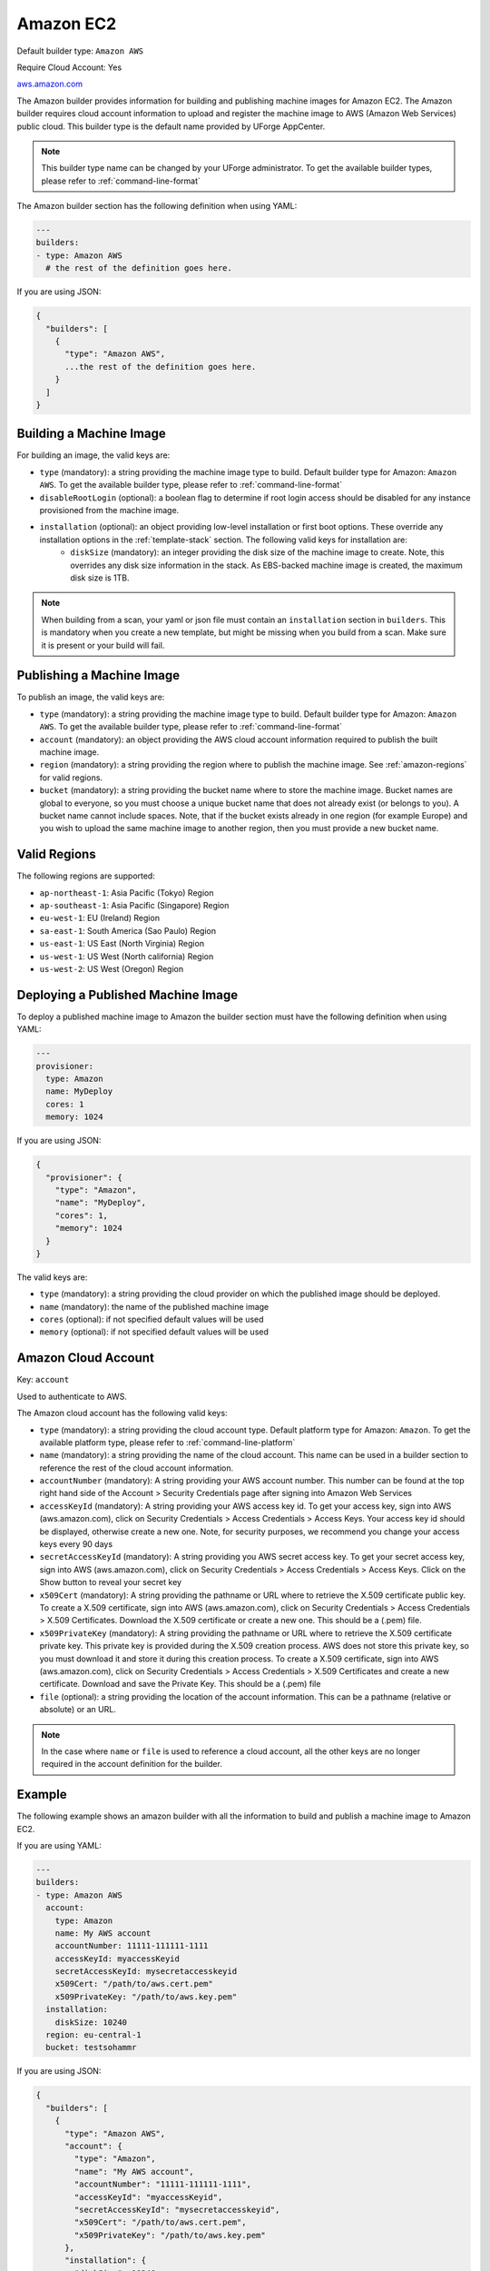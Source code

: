 .. Copyright (c) 2007-2018 UShareSoft, All rights reserved

.. _builder-aws:

Amazon EC2
==========

Default builder type: ``Amazon AWS``

Require Cloud Account: Yes

`aws.amazon.com <aws.amazon.com>`_

The Amazon builder provides information for building and publishing machine images for Amazon EC2. The Amazon builder requires cloud account information to upload and register the machine image to AWS (Amazon Web Services) public cloud.
This builder type is the default name provided by UForge AppCenter.

.. note:: This builder type name can be changed by your UForge administrator. To get the available builder types, please refer to :ref:`command-line-format`

The Amazon builder section has the following definition when using YAML:

.. code-block:: yaml

  ---
  builders:
  - type: Amazon AWS
    # the rest of the definition goes here.

If you are using JSON:

.. code-block:: javascript

	{
	  "builders": [
	    {
	      "type": "Amazon AWS",
	      ...the rest of the definition goes here.
	    }
	  ]
	}

Building a Machine Image
------------------------

For building an image, the valid keys are:

* ``type`` (mandatory): a string providing the machine image type to build. Default builder type for Amazon: ``Amazon AWS``. To get the available builder type, please refer to :ref:`command-line-format`
* ``disableRootLogin`` (optional): a boolean flag to determine if root login access should be disabled for any instance provisioned from the machine image.
* ``installation`` (optional): an object providing low-level installation or first boot options. These override any installation options in the :ref:`template-stack` section. The following valid keys for installation are:
	* ``diskSize`` (mandatory): an integer providing the disk size of the machine image to create. Note, this overrides any disk size information in the stack. As EBS-backed machine image is created, the maximum disk size is 1TB.

.. note:: When building from a scan, your yaml or json file must contain an ``installation`` section in ``builders``. This is mandatory when you create a new template, but might be missing when you build from a scan. Make sure it is present or your build will fail.

Publishing a Machine Image
--------------------------

To publish an image, the valid keys are:

* ``type`` (mandatory): a string providing the machine image type to build. Default builder type for Amazon: ``Amazon AWS``. To get the available builder type, please refer to :ref:`command-line-format`
* ``account`` (mandatory): an object providing the AWS cloud account information required to publish the built machine image.
* ``region`` (mandatory): a string providing the region where to publish the machine image. See :ref:`amazon-regions` for valid regions.
* ``bucket`` (mandatory): a string providing the bucket name where to store the machine image. Bucket names are global to everyone, so you must choose a unique bucket name that does not already exist (or belongs to you). A bucket name cannot include spaces. Note, that if the bucket exists already in one region (for example Europe) and you wish to upload the same machine image to another region, then you must provide a new bucket name.

.. _amazon-regions:

Valid Regions
-------------

The following regions are supported:

* ``ap-northeast-1``: Asia Pacific (Tokyo) Region
* ``ap-southeast-1``: Asia Pacific (Singapore) Region
* ``eu-west-1``: EU (Ireland) Region
* ``sa-east-1``: South America (Sao Paulo) Region
* ``us-east-1``: US East (North Virginia) Region
* ``us-west-1``: US West (North california) Region
* ``us-west-2``: US West (Oregon) Region

Deploying a Published Machine Image
-----------------------------------

To deploy a published machine image to Amazon the builder section must have the following definition when using YAML:

.. code-block:: yaml

  ---
  provisioner:
    type: Amazon
    name: MyDeploy
    cores: 1
    memory: 1024

If you are using JSON:

.. code-block:: javascript

  {
    "provisioner": {
      "type": "Amazon",
      "name": "MyDeploy",
      "cores": 1,
      "memory": 1024
    }
  }

The valid keys are:

* ``type`` (mandatory): a string providing the cloud provider on which the published image should be deployed.
* ``name`` (mandatory): the name of the published machine image
* ``cores`` (optional): if not specified default values will be used 
* ``memory`` (optional): if not specified default values will be used 


Amazon Cloud Account
--------------------

Key: ``account``

Used to authenticate to AWS.

The Amazon cloud account has the following valid keys:

* ``type`` (mandatory): a string providing the cloud account type. Default platform type for Amazon: ``Amazon``. To get the available platform type, please refer to :ref:`command-line-platform`
* ``name`` (mandatory): a string providing the name of the cloud account. This name can be used in a builder section to reference the rest of the cloud account information.
* ``accountNumber`` (mandatory): A string providing your AWS account number. This number can be found at the top right hand side of the Account > Security Credentials page after signing into Amazon Web Services
* ``accessKeyId`` (mandatory): A string providing your AWS access key id. To get your access key, sign into AWS (aws.amazon.com), click on Security Credentials > Access Credentials > Access Keys. Your access key id should be displayed, otherwise create a new one. Note, for security purposes, we recommend you change your access keys every 90 days
* ``secretAccessKeyId`` (mandatory): A string providing you AWS secret access key. To get your secret access key, sign into AWS (aws.amazon.com), click on Security Credentials > Access Credentials > Access Keys. Click on the Show button to reveal your secret key
* ``x509Cert`` (mandatory): A string providing the pathname or URL where to retrieve the X.509 certificate public key. To create a X.509 certificate, sign into AWS (aws.amazon.com), click on Security Credentials > Access Credentials > X.509 Certificates. Download the X.509 certificate or create a new one. This should be a (.pem) file.
* ``x509PrivateKey`` (mandatory): A string providing the pathname or URL where to retrieve the X.509 certificate private key. This private key is provided during the X.509 creation process. AWS does not store this private key, so you must download it and store it during this creation process. To create a X.509 certificate, sign into AWS (aws.amazon.com), click on Security Credentials > Access Credentials > X.509 Certificates and create a new certificate. Download and save the Private Key. This should be a (.pem) file
* ``file`` (optional): a string providing the location of the account information. This can be a pathname (relative or absolute) or an URL.

.. note:: In the case where ``name`` or ``file`` is used to reference a cloud account, all the other keys are no longer required in the account definition for the builder.

Example
-------

The following example shows an amazon builder with all the information to build and publish a machine image to Amazon EC2.

If you are using YAML:

.. code-block:: yaml

  ---
  builders:
  - type: Amazon AWS
    account:
      type: Amazon
      name: My AWS account
      accountNumber: 11111-111111-1111
      accessKeyId: myaccessKeyid
      secretAccessKeyId: mysecretaccesskeyid
      x509Cert: "/path/to/aws.cert.pem"
      x509PrivateKey: "/path/to/aws.key.pem"
    installation:
      diskSize: 10240
    region: eu-central-1
    bucket: testsohammr

If you are using JSON:

.. code-block:: json

  {
    "builders": [
      {
        "type": "Amazon AWS",
        "account": {
          "type": "Amazon",
          "name": "My AWS account",
          "accountNumber": "11111-111111-1111",
          "accessKeyId": "myaccessKeyid",
          "secretAccessKeyId": "mysecretaccesskeyid",
          "x509Cert": "/path/to/aws.cert.pem",
          "x509PrivateKey": "/path/to/aws.key.pem"
        },
        "installation": {
          "diskSize": 10240
        },
        "region": "eu-central-1",
        "bucket": "testsohammr"
      }
    ]
  }

Referencing the Cloud Account
-----------------------------

To help with security, the cloud account information can be referenced by the builder section. This example is the same as the previous example but with the account information in another file. Create a YAML file ``aws-account.yml``.

.. code-block:: yaml

  ---
  accounts:
  - type: Amazon
    accountNumber: 11111-111111-1111
    name: My AWS account
    accessKeyId: myaccessKeyid
    secretAccessKeyId: mysecretaccesskeyid
    x509Cert: "/path/to/aws.cert.pem"
    x509PrivateKey: "/path/to/aws.key.pem"

If you are using JSON, create a JSON file ``aws-account.json``:

.. code-block:: json

  {
    "accounts": [
      {
        "type": "Amazon",
        "accountNumber": "11111-111111-1111",
        "name": "My AWS account",
        "accessKeyId": "myaccessKeyid",
        "secretAccessKeyId": "mysecretaccesskeyid",
        "x509Cert": "/path/to/aws.cert.pem",
        "x509PrivateKey": "/path/to/aws.key.pem"
      }
    ]
  }

The builder section can either reference by using ``file`` or ``name``.

Reference by file:

If you are using YAML:

.. code-block:: yaml

  ---
  builders:
  - type: Amazon AWS
    account:
      file: "/path/to/aws-account.yml"
    installation:
      diskSize: 10240
    region: eu-central-1
    bucket: test-so-hammr

If you are using JSON:

.. code-block:: json

  {
    "builders": [
      {
        "type": "Amazon AWS",
        "account": {
              "file": "/path/to/aws-account.json"
        },
        "installation": {
          "diskSize": 10240
        },
        "region": "eu-central-1",
        "bucket": "test-so-hammr"
      }
    ]
  }

Reference by name, note the cloud account must already be created by using ``account create``.

If you are using YAML:

.. code-block:: yaml

  ---
  builders:
  - type: Amazon AWS
    account:
      name: My AWS Account
    installation:
      diskSize: 10240
    region: eu-central-1
    bucket: test-so-hammr

If you are using JSON:

.. code-block:: json

  {
    "builders": [
      {
        "type": "Amazon AWS",
        "account": {
              "name": "My AWS Account"
        },
        "installation": {
          "diskSize": 10240
        },
        "region": "eu-central-1",
        "bucket": "test-so-hammr"
      }
    ]
  }
